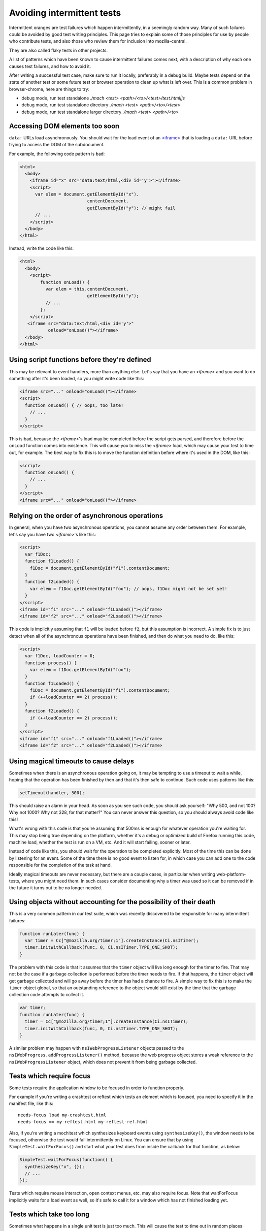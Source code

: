 Avoiding intermittent tests
===========================

Intermittent oranges are test failures which happen intermittently,
in a seemingly random way. Many of such failures could be avoided by
good test writing principles. This page tries to explain some of
those principles for use by people who contribute tests, and also
those who review them for inclusion into mozilla-central.

They are also called flaky tests in other projects.

A list of patterns which have been known to cause intermittent failures
comes next, with a description of why each one causes test failures, and
how to avoid it.

After writing a successful test case, make sure to run it locally,
preferably in a debug build. Maybe tests depend on the state of another
test or some future test or browser operation to clean up what is left
over. This is a common problem in browser-chrome, here are things to
try:

-  debug mode, run test standalone `./mach <test> <path>/<to>/<test>/test.html|js`
-  debug mode, run test standalone directory `./mach <test> <path>/<to>/<test>`
-  debug mode, run test standalone larger directory `./mach <test> <path>/<to>`


Accessing DOM elements too soon
-------------------------------

``data:`` URLs load asynchronously. You should wait for the load event
of an `<iframe> <https://developer.mozilla.org/docs/Web/HTML/Element/iframe>`__ that is
loading a ``data:`` URL before trying to access the DOM of the
subdocument.

For example, the following code pattern is bad:

.. code:: html

   <html>
     <body>
       <iframe id="x" src="data:text/html,<div id='y'>"></iframe>
       <script>
         var elem = document.getElementById("x").
                             contentDocument.
                             getElementById("y"); // might fail
         // ...
       </script>
     </body>
   </html>

Instead, write the code like this:

.. code:: html

   <html>
     <body>
       <script>
           function onLoad() {
             var elem = this.contentDocument.
                             getElementById("y");
             // ...
           };
       </script>
      <iframe src="data:text/html,<div id='y'>"
              onload="onLoad()"></iframe>
     </body>
   </html>


Using script functions before they're defined
---------------------------------------------

This may be relevant to event handlers, more than anything else.  Let's
say that you have an `<iframe>` and you want to
do something after it's been loaded, so you might write code like this:

.. code:: html

   <iframe src="..." onload="onLoad()"></iframe>
   <script>
     function onLoad() { // oops, too late!
       // ...
     }
   </script>

This is bad, because the
`<iframe>`'s load may be
completed before the script gets parsed, and therefore before the
``onLoad`` function comes into existence.  This will cause you to miss
the `<iframe>` load, which
may cause your test to time out, for example.  The best way to fix this
is to move the function definition before where it's used in the DOM,
like this:

.. code:: html

   <script>
     function onLoad() {
       // ...
     }
   </script>
   <iframe src="..." onload="onLoad()"></iframe>


Relying on the order of asynchronous operations
-----------------------------------------------

In general, when you have two asynchronous operations, you cannot assume
any order between them.  For example, let's say you have two
`<iframe>`'s like this:

.. code:: html

   <script>
     var f1Doc;
     function f1Loaded() {
       f1Doc = document.getElementById("f1").contentDocument;
     }
     function f2Loaded() {
       var elem = f1Doc.getElementById("foo"); // oops, f1Doc might not be set yet!
     }
   </script>
   <iframe id="f1" src="..." onload="f1Loaded()"></iframe>
   <iframe id="f2" src="..." onload="f2Loaded()"></iframe>

This code is implicitly assuming that ``f1`` will be loaded before
``f2``, but this assumption is incorrect.  A simple fix is to just
detect when all of the asynchronous operations have been finished, and
then do what you need to do, like this:

.. code:: html

   <script>
     var f1Doc, loadCounter = 0;
     function process() {
       var elem = f1Doc.getElementById("foo");
     }
     function f1Loaded() {
       f1Doc = document.getElementById("f1").contentDocument;
       if (++loadCounter == 2) process();
     }
     function f2Loaded() {
       if (++loadCounter == 2) process();
     }
   </script>
   <iframe id="f1" src="..." onload="f1Loaded()"></iframe>
   <iframe id="f2" src="..." onload="f2Loaded()"></iframe>


Using magical timeouts to cause delays
--------------------------------------

Sometimes when there is an asynchronous operation going on, it may be
tempting to use a timeout to wait a while, hoping that the operation has
been finished by then and that it's then safe to continue.  Such code
uses patterns like this:

.. code:: js

   setTimeout(handler, 500);

This should raise an alarm in your head.  As soon as you see such code,
you should ask yourself: "Why 500, and not 100?  Why not 1000?  Why not
328, for that matter?"  You can never answer this question, so you
should always avoid code like this!

What's wrong with this code is that you're assuming that 500ms is enough
for whatever operation you're waiting for.  This may stop being true
depending on the platform, whether it's a debug or optimized build of
Firefox running this code, machine load, whether the test is run on a
VM, etc.  And it will start failing, sooner or later.

Instead of code like this, you should wait for the operation to be
completed explicitly.  Most of the time this can be done by listening
for an event.  Some of the time there is no good event to listen for, in
which case you can add one to the code responsible for the completion of
the task at hand.

Ideally magical timeouts are never necessary, but there are a couple
cases, in particular when writing web-platform-tests, where you might
need them. In such cases consider documenting why a timer was used so it
can be removed if in the future it turns out to be no longer needed.


Using objects without accounting for the possibility of their death
-------------------------------------------------------------------

This is a very common pattern in our test suite, which was recently
discovered to be responsible for many intermittent failures:

.. code:: js

   function runLater(func) {
     var timer = Cc["@mozilla.org/timer;1"].createInstance(Ci.nsITimer);
     timer.initWithCallback(func, 0, Ci.nsITimer.TYPE_ONE_SHOT);
   }

The problem with this code is that it assumes that the ``timer`` object
will live long enough for the timer to fire.  That may not be the case
if a garbage collection is performed before the timer needs to fire.  If
that happens, the ``timer`` object will get garbage collected and will
go away before the timer has had a chance to fire.  A simple way to fix
this is to make the ``timer`` object global, so that an outstanding
reference to the object would still exist by the time that the garbage
collection code attempts to collect it.

.. code:: js

   var timer;
   function runLater(func) {
     timer = Cc["@mozilla.org/timer;1"].createInstance(Ci.nsITimer);
     timer.initWithCallback(func, 0, Ci.nsITimer.TYPE_ONE_SHOT);
   }

A similar problem may happen with ``nsIWebProgressListener`` objects
passed to the ``nsIWebProgress.addProgressListener()`` method, because
the web progress object stores a weak reference to the
``nsIWebProgressListener`` object, which does not prevent it from being
garbage collected.


Tests which require focus
-------------------------

Some tests require the application window to be focused in order to
function properly.

For example if you're writing a crashtest or reftest which tests an
element which is focused, you need to specify it in the manifest file,
like this:

::

   needs-focus load my-crashtest.html
   needs-focus == my-reftest.html my-reftest-ref.html

Also, if you're writing a mochitest which synthesizes keyboard events
using ``synthesizeKey()``, the window needs to be focused, otherwise the
test would fail intermittently on Linux.  You can ensure that by using
``SimpleTest.waitForFocus()`` and start what your test does from inside
the callback for that function, as below:

.. code:: js

   SimpleTest.waitForFocus(function() {
     synthesizeKey("x", {});
     // ...
   });

Tests which require mouse interaction, open context menus, etc. may also
require focus.  Note that waitForFocus implicitly waits for a load event
as well, so it's safe to call it for a window which has not finished
loading yet.


Tests which take too long
-------------------------

Sometimes what happens in a single unit test is just too much.  This
will cause the test to time out in random places during its execution if
the running machine is under a heavy load, which is a sign that the test
needs to have more time to execute.  This could potentially happen only
in debug builds, as they are slower in general.  There are two ways to
solve this problem.  One of them is to split the test into multiple
smaller tests (which might have other advantages as well, including
better readability in the test), or to ask the test runner framework to
give the test more time to finish correctly.  The latter can be done
using the ``requestLongerTimeout`` function.


Tests that do not clean up properly
-----------------------------------

Sometimes, tests register event handlers for various events, but they
don't clean up after themselves correctly.  Alternatively, sometimes
tests do things which have persistent effects in the browser running the
test suite.  Examples include opening a new window, adding a bookmark,
changing the value of a preference, etc.

In these situations, sometimes the problem is caught as soon as the test
is checked into the tree.  But it's also possible for the thing which
was not cleaned up properly to have an intermittent effect on future
(and perhaps seemingly unrelated) tests.  These types of intermittent
failures may be extremely hard to debug, and not obvious at first
because most people only look at the test in which the failure happens
instead of previous tests.  How the failure would look varies on a case
by case basis, but one example is `bug
612625 <https://bugzilla.mozilla.org/show_bug.cgi?id=612625>`__.


Not waiting on the specific event that you need
-----------------------------------------------

Sometimes, instead of waiting for event A, tests wait on event B,
implicitly hoping that B occurring means that A has occurred too.  `Bug
626168 <https://bugzilla.mozilla.org/show_bug.cgi?id=626168>`__ was an
example of this.  The test really needed to wait for a paint in the
middle of its execution, but instead it would wait for an event loop
hit, hoping that by the time that we hit the event loop, a paint has
also occurred.  While these types of assumptions may hold true when
developing the test, they're not guaranteed to be true every time that
the test is run.  When writing a test, if you have to wait for an event,
you need to take note of why you're waiting for the event, and what
exactly you're waiting on, and then make sure that you're really waiting
on the correct event.


Tests that rely on external sites
---------------------------------

Even if the external site is not actually down, variable performance of
the external site, and external networks can add enough variation to
test duration that it can easily cause a test to fail intermittently.

External sites should NOT be used for testing.


Tests that rely on Math.random() to create unique values
--------------------------------------------------------

Sometimes you need unique values in your test.  Using ``Math.random()``
to get unique values works most of the time, but this function actually
doesn't guarantee that its return values are unique, so your test might
get repeated values from this function, which means that it may fail
intermittently.  You can use the following pattern instead of calling
``Math.random()`` if you need values that have to be unique for your
test:

.. code:: js

   var gUniqueCounter = 0;
   function generateUniqueValues() {
     return Date.now() + "-" + (++gUniqueCounter);
   }

Tests that depend on the current time
-------------------------------------

When writing a test which depends on the current time, extra attention
should be paid to different types of behavior depending on when a test
runs.  For example, how does your test handle the case where the
daylight saving (DST) settings change while it's running?  If you're
testing for a time concept relative to now (like today, yesterday,
tomorrow, etc) does your test handle the case where these concepts
change their meaning at the middle of the test (for example, what if
your test starts at 23:59:36 on a given day and finishes at 00:01:13)?


Tests that depend on time differences or comparison
---------------------------------------------------

When doing time differences the operating system timers resolution
should be taken into account. For example consecutive calls to
`Date() <https://developer.mozilla.org/docs/Web/JavaScript/Reference/Global_Objects/Date>`__ don't
guarantee to get different values. Also when crossing XPCOM different
time implementations can give surprising results. For example when
comparing a timestamp got through :ref:`PR_Now` with one
got though a JavaScript date, the last call could result in the past of
the first call! These differences are more pronounced on Windows, where
the skew can be up to 16ms. Globally, the timers' resolutions are
guesses that are not guaranteed (also due to bogus resolutions on
virtual machines), so it's better to use larger brackets when the
comparison is really needed.


Tests that destroy the original tab
-----------------------------------

Tests that remove the original tab from the browser chrome test window
can cause intermittent oranges or can, and of themselves, be
intermittent oranges. Obviously, both of these outcomes are undesirable.
You should neither write tests that do this, or r+ tests that do this.
As a general rule, if you call ``addTab`` or other tab-opening methods
in your test cleanup code, you're probably doing something you shouldn't
be.
